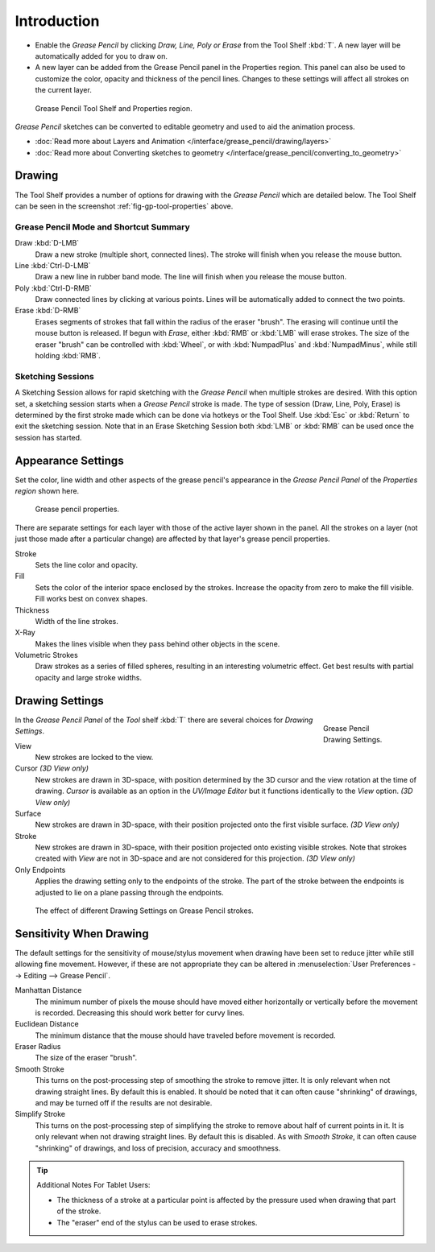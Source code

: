 ..    TODO/Review: {{review|fixes = merge?}}.

************
Introduction
************

- Enable the *Grease Pencil* by clicking *Draw, Line, Poly or Erase* from the Tool Shelf :kbd:`T`.
  A new layer will be automatically added for you to draw on.
- A new layer can be added from the Grease Pencil panel in the Properties region.
  This panel can also be used to customize the color, opacity and thickness of the pencil lines.
  Changes to these settings will affect all strokes on the current layer.

.. _fig-gp-tool-properties:

.. figure:: /images/sketchinggreasepencil.jpg
   :width: 500px

   Grease Pencil Tool Shelf and Properties region.


*Grease Pencil* sketches can be converted to editable geometry and used to aid the animation process.

- :doc:`Read more about Layers and Animation </interface/grease_pencil/drawing/layers>`
- :doc:`Read more about Converting sketches to geometry </interface/grease_pencil/converting_to_geometry>`


Drawing
=======

The Tool Shelf provides a number of options for drawing with the *Grease Pencil* which are detailed below.
The Tool Shelf can be seen in the screenshot :ref:`fig-gp-tool-properties` above.


Grease Pencil Mode and Shortcut Summary
---------------------------------------

Draw :kbd:`D-LMB`
   Draw a new stroke (multiple short, connected lines). The stroke will finish when you release the mouse button.
Line :kbd:`Ctrl-D-LMB`
   Draw a new line in rubber band mode. The line will finish when you release the mouse button.
Poly :kbd:`Ctrl-D-RMB`
   Draw connected lines by clicking at various points. Lines will be automatically added to connect the two points.
Erase :kbd:`D-RMB`
   Erases segments of strokes that fall within the radius of the eraser "brush".
   The erasing will continue until the mouse button is released.
   If begun with *Erase*, either :kbd:`RMB` or :kbd:`LMB` will erase strokes.
   The size of the eraser "brush" can be controlled with :kbd:`Wheel`, or with
   :kbd:`NumpadPlus` and :kbd:`NumpadMinus`, while still holding :kbd:`RMB`.


Sketching Sessions
------------------

A Sketching Session allows for rapid sketching with the *Grease Pencil* when
multiple strokes are desired. With this option set,
a sketching session starts when a *Grease Pencil* stroke is made.
The type of session (Draw, Line, Poly, Erase)
is determined by the first stroke made which can be done via hotkeys or the Tool Shelf.
Use :kbd:`Esc` or :kbd:`Return` to exit the sketching session. Note that in an Erase
Sketching Session both :kbd:`LMB` or :kbd:`RMB` can be used once the session has
started.


Appearance Settings
===================

Set the color, line width and other aspects of the grease pencil's appearance in the
*Grease Pencil Panel* of the *Properties region* shown here.

.. figure:: /images/grease_pencil_drawing_properties.jpg

   Grease pencil properties.


There are separate settings for each layer with those of the active layer shown in the panel.
All the strokes on a layer (not just those made after a particular change)
are affected by that layer's grease pencil properties.

Stroke
   Sets the line color and opacity.
Fill
   Sets the color of the interior space enclosed by the strokes.
   Increase the opacity from zero to make the fill visible.
   Fill works best on convex shapes.
Thickness
   Width of the line strokes.
X-Ray
   Makes the lines visible when they pass behind other objects in the scene.
Volumetric Strokes
   Draw strokes as a series of filled spheres, resulting in an interesting volumetric effect.
   Get best results with partial opacity and large stroke widths.


Drawing Settings
================

.. figure:: /images/interface_gp_draw_settings.png
   :figwidth: 148px
   :align: right

   Grease Pencil Drawing Settings.


In the *Grease Pencil Panel* of the *Tool* shelf :kbd:`T`
there are several choices for *Drawing Settings*.

View
   New strokes are locked to the view.
Cursor *(3D View only)*
   New strokes are drawn in 3D-space,
   with position determined by the 3D cursor and the view rotation at the time of drawing.
   *Cursor* is available as an option in the *UV/Image Editor*
   but it functions identically to the *View* option.  *(3D View only)*
Surface
   New strokes are drawn in 3D-space, with their position projected onto the first visible surface.
   *(3D View only)*
Stroke
   New strokes are drawn in 3D-space, with their position projected onto existing visible strokes.
   Note that strokes created with *View* are not in 3D-space and are not considered for this projection.
   *(3D View only)*

Only Endpoints
   Applies the drawing setting only to the endpoints of the stroke.
   The part of the stroke between the endpoints is adjusted to lie on a plane passing through the endpoints.

.. figure:: /images/editors_3dview_sketching_drawing_grease-pencil-drawing-settings.png

   The effect of different Drawing Settings on Grease Pencil strokes.


Sensitivity When Drawing
========================

The default settings for the sensitivity of mouse/stylus movement when drawing have been set
to reduce jitter while still allowing fine movement. However, if these are not appropriate
they can be altered in :menuselection:`User Preferences --> Editing --> Grease Pencil`.

Manhattan Distance
   The minimum number of pixels the mouse should have moved either
   horizontally or vertically before the movement is recorded.
   Decreasing this should work better for curvy lines.
Euclidean Distance
   The minimum distance that the mouse should have traveled before movement is recorded.
Eraser Radius
   The size of the eraser "brush".
Smooth Stroke
   This turns on the post-processing step of smoothing the stroke to remove jitter.
   It is only relevant when not drawing straight lines. By default this is enabled.
   It should be noted that it can often cause "shrinking" of drawings,
   and may be turned off if the results are not desirable.
Simplify Stroke
   This turns on the post-processing step of simplifying the stroke to remove about half of current points in it.
   It is only relevant when not drawing straight lines. By default this is disabled.
   As with *Smooth Stroke*, it can often cause "shrinking" of drawings,
   and loss of precision, accuracy and smoothness.


.. tip:: Additional Notes For Tablet Users:

   - The thickness of a stroke at a particular point is affected
     by the pressure used when drawing that part of the stroke.
   - The "eraser" end of the stylus can be used to erase strokes.
